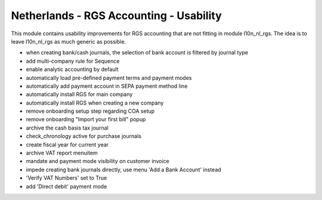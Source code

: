 ========================================
Netherlands - RGS Accounting - Usability
========================================

This module contains usability improvements for RGS accounting that are not fitting
in module l10n_nl_rgs. The idea is to leave l10n_nl_rgs as much generic as possible.

- when creating bank/cash journals, the selection of bank account is filtered by journal type
- add multi-company rule for Sequence
- enable analytic accounting by default
- automatically load pre-defined payment terms and payment modes
- automatically add payment account in SEPA payment method line
- automatically install RGS for main company
- automatically install RGS when creating a new company
- remove onboarding setup step regarding COA setup
- remove onboarding "Import your first bill" popup
- archive the cash basis tax journal
- check_chronology active for purchase journals
- create fiscal year for current year
- archive VAT report menuitem
- mandate and payment mode visibility on customer invoice
- impede creating bank journals directly, use menu 'Add a Bank Account' instead
- 'Verify VAT Numbers' set to True
- add 'Direct debit' payment mode
